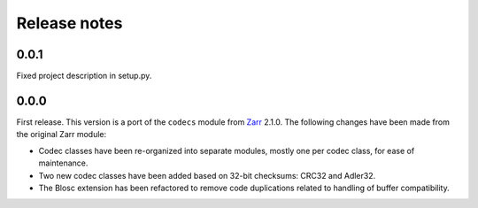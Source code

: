 Release notes
=============

.. _release_0.0.1:

0.0.1
-----

Fixed project description in setup.py.

.. _release_0.0.0:

0.0.0
-----

First release. This version is a port of the ``codecs`` module from `Zarr
<http://zarr.readthedocs.io>`_ 2.1.0. The following changes have been made from
the original Zarr module:

* Codec classes have been re-organized into separate modules, mostly one per
  codec class, for ease of maintenance.
* Two new codec classes have been added based on 32-bit checksums: CRC32 and
  Adler32.
* The Blosc extension has been refactored to remove code duplications related
  to handling of buffer compatibility.
